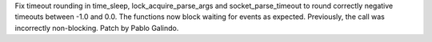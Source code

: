 Fix timeout rounding in time_sleep, lock_acquire_parse_args and
socket_parse_timeout to round correctly negative timeouts between -1.0 and
0.0. The functions now block waiting for events as expected. Previously, the
call was incorrectly non-blocking. Patch by Pablo Galindo.
